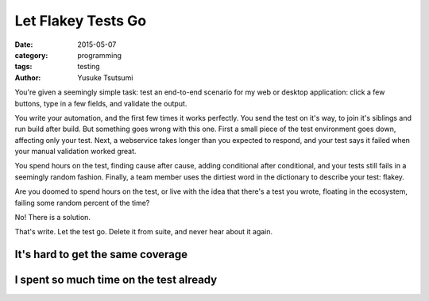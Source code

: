 ===================
Let Flakey Tests Go
===================
:date: 2015-05-07
:category: programming
:tags: testing
:author: Yusuke Tsutsumi

You're given a seemingly simple task: test an end-to-end scenario for my web or
desktop application: click a few buttons, type in a few fields, and
validate the output.

You write your automation, and the first few times it works
perfectly. You send the test on it's way, to join it's siblings and
run build after build. But something goes wrong with this one. First
a small piece of the test environment goes down, affecting only your test.
Next, a webservice takes longer than you expected to respond, and your test
says it failed when your manual validation worked great.

You spend hours on the test, finding cause after cause, adding conditional after
conditional, and your tests still fails in a seemingly random fashion. Finally,
a team member uses the dirtiest word in the dictionary to describe your test: flakey.

Are you doomed to spend hours on the test, or live with the idea that
there's a test you wrote, floating in the ecosystem, failing some random
percent of the time?

No! There is a solution.

.. image:: https://marandarussell.files.wordpress.com/2014/04/0.jpg

That's write. Let the test go. Delete it from suite, and never hear
about it again.

----------------------------------
It's hard to get the same coverage
----------------------------------

----------------------------------------
I spent so much time on the test already
----------------------------------------
